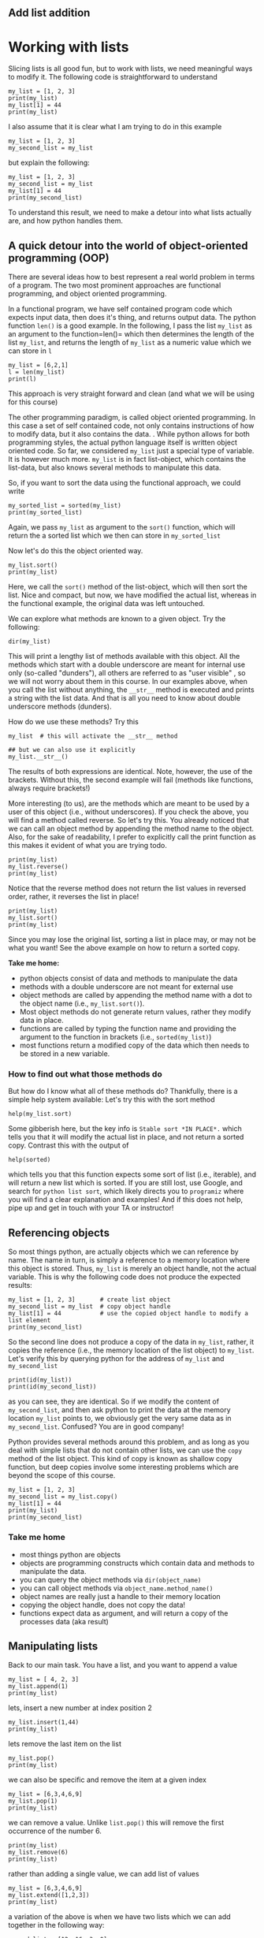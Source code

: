 #+STARTUP: showall
#+OPTIONS: todo:nil tasks:nil tags:nil toc:nil
#+OPTIONS: d:(not "results")
#+PROPERTY: header-args :eval never-export
#+PROPERTY: header-args :results output pp replace
#+EXCLUDE_TAGS: noexport
#+LATEX_HEADER: \usepackage{breakurl}
#+LATEX_HEADER: \usepackage{newuli}
#+LATEX_HEADER: \usepackage{uli-german-paragraphs}

** TODO Add list addition

* Working with lists

Slicing lists is all good fun, but to work with lists, we
need meaningful ways to modify it. The following code is
straightforward to understand
#+BEGIN_SRC ipython
my_list = [1, 2, 3]
print(my_list)
my_list[1] = 44
print(my_list)
#+END_SRC

#+RESULTS:
: # Out [1]: 
: # output
: [1, 2, 3]
: [1, 44, 3]
: 


I also assume that it is clear what I am trying to do in this example
#+BEGIN_SRC ipython
my_list = [1, 2, 3]
my_second_list = my_list
#+END_SRC

#+RESULTS:
: # Out [2]: 


but explain the following:
#+BEGIN_SRC ipython
my_list = [1, 2, 3]
my_second_list = my_list
my_list[1] = 44
print(my_second_list)
#+END_SRC

#+RESULTS:
: # Out [3]: 
: # output
: [1, 44, 3]
: 


To understand this result, we need to make a detour into what
lists actually are, and how python handles them.


** A quick detour into the world of object-oriented programming (OOP)
There are several ideas how to best represent a real world problem in
terms of a program. The two most prominent approaches are functional
programming, and object oriented programming.

In a functional program, we have self contained program code which
expects input data, then does it's thing, and returns output data. The
python function =len()= is a good example. In the following, I pass
the list =my_list= as an argument to the function=len()= which then
determines the length of the list =my_list=, and returns the length of =my_list= as a
numeric value which we can store in =l=
#+BEGIN_SRC ipython
my_list = [6,2,1]
l = len(my_list)
print(l)
#+END_SRC

#+RESULTS:
: # Out [3]: 
: # output
: 3
: 

This approach is very straight forward and clean (and what we will be
using for this course)

The other programming paradigm, is called object oriented
programming. In this case a set of self contained code, not only
contains instructions of how to modify data, but it also contains the
data.  @@latex:\index{object!oriented programming}@@.  While python
allows for both programming styles, the actual python language itself
is written object oriented code. So far, we considered =my_list= just
a special type of variable. It is however much more. =my_list= is in
fact list-object, which contains the list-data, but also knows several
methods to manipulate this data.

So, if you want to sort the data using the functional approach, we could write
#+BEGIN_SRC ipython
my_sorted_list = sorted(my_list)
print(my_sorted_list)
#+END_SRC

#+RESULTS:
: # Out [4]: 
: # output
: [1, 2, 6]
: 

Again, we pass =my_list= as argument to the =sort()= function, which
will return the a sorted list which we then can store in
=my_sorted_list=

Now let's do this the object oriented way.
#+BEGIN_SRC ipython
my_list.sort()
print(my_list)
#+END_SRC

#+RESULTS:
: # Out [5]: 
: # output
: [1, 2, 6]
: 

Here, we call the =sort()= method of the list-object, which will then
sort the list. Nice and compact, but now, we have modified the actual
list, whereas in the functional example, the original data was left
untouched.

We can explore what methods @@latex:\index{object!methods}@@
 @@latex:\index{python!functions!dir()} \index{functions!dir()}@@ are known to a
 given object.  Try the following:
#+BEGIN_SRC ipython
dir(my_list)
#+END_SRC

#+RESULTS:
#+begin_example
# Out [11]: 
# text/plain
: ['__add__',
:  '__class__',
:  '__contains__',
:  '__delattr__',
:  '__delitem__',
:  '__dir__',
:  '__doc__',
:  '__eq__',
:  '__format__',
:  '__ge__',
:  '__getattribute__',
:  '__getitem__',
:  '__gt__',
:  '__hash__',
:  '__iadd__',
:  '__imul__',
:  '__init__',
:  '__init_subclass__',
:  '__iter__',
:  '__le__',
:  '__len__',
:  '__lt__',
:  '__mul__',
:  '__ne__',
:  '__new__',
:  '__reduce__',
:  '__reduce_ex__',
:  '__repr__',
:  '__reversed__',
:  '__rmul__',
:  '__setattr__',
:  '__setitem__',
:  '__sizeof__',
:  '__str__',
:  '__subclasshook__',
:  'append',
:  'clear',
:  'copy',
:  'count',
:  'extend',
:  'index',
:  'insert',
:  'pop',
:  'remove',
:  'reverse',
:  'sort']
#+end_example

This will print a lengthy list of methods available with this
object. All the methods which start with a double underscore are meant
for internal use only (so-called "dunders"), all others are referred to as "user visible"  @@latex:\index{objects!methods!user visible}@@ @@latex:\index{user visible object methods}@@
 @@latex:\index{dunders}@@, so we
will not worry about them in this course. In our examples above, when
you call the list without anything, the =__str__= method is executed
and prints a string with the list data. And that is all you need to
know about double underscore methods (dunders).

How do we use these methods? Try this
#+BEGIN_SRC ipython
my_list  # this will activate the __str__ method
#+END_SRC

#+RESULTS:
: # Out [7]: 
: # text/plain
: : [1, 2, 6]

#+BEGIN_SRC ipython
## but we can also use it explicitly
my_list.__str__()
#+END_SRC

#+RESULTS:
: # Out [9]: 
: # text/plain
: : '[1, 2, 6]'

The results of both expressions are identical. Note, however, the use
of the brackets. Without this, the second example will fail (methods
like functions, always require brackets!)

More interesting (to us), are the methods which are meant to be used
by a user of this object (i.e., without underscores). If you check
the above, you will find a method called reverse. So let's try this. You
already noticed that we can call an object method by appending the
method name to the object. Also, for the sake of readability, I prefer
to explicitly call the print function as this makes it evident of what
you are trying todo. @@latex:\index{list!reverse}@@
#+BEGIN_SRC ipython
print(my_list)
my_list.reverse()
print(my_list)
#+END_SRC

#+RESULTS:
: # Out [7]: 
: # output
: [1, 44, 3]
: [3, 44, 1]
: 

Notice that the reverse method does not return the list values in
reversed order, rather, it reverses the list in place! @@latex:\index{list!sort}@@
#+BEGIN_SRC ipython
print(my_list)
my_list.sort()
print(my_list)
#+END_SRC

#+RESULTS:
: # Out [8]: 
: # output
: [3, 44, 1]
: [1, 3, 44]
: 

Since you may lose the original list,  sorting a list in place may, or
may not  be what you want!  See the above  example on how to  return a
sorted copy.


*Take me home:*
 - python objects consist of data and methods to manipulate the data
 - methods with a double underscore are not meant for external use
 - object methods are called by appending the method name with a dot
   to the object name (i.e., =my_list.sort()=).
 - Most object methods do not generate return values, rather they
   modify data in place.
 - functions are called by typing the function name and providing the
   argument to the function in brackets (i.e., =sorted(my_list)=)
 - most functions return a modified copy of the data which then needs
   to be stored in a new variable.


*** How to find out what those methods do


 @@latex:\index{help()} \index{getting help}
\index{functions!help()}@@ @@latex:\index{python!functions!help()}@@
But how do I know what all of these methods do? Thankfully, there is a
simple help system available: Let's try this with the sort method
#+BEGIN_SRC ipython
help(my_list.sort)
#+END_SRC

#+RESULTS:
: # Out [10]: 
: # output
: Help on built-in function sort:
: 
: sort(*, key=None, reverse=False) method of builtins.list instance
:     Stable sort *IN PLACE*.
: 
: 

Some gibberish here, but the key info is =Stable sort *IN PLACE*.=
which tells you that it will modify the actual list in place, and not
return a sorted copy. Contrast this with the output of
#+BEGIN_SRC ipython
help(sorted)
#+END_SRC

#+RESULTS:
#+begin_example
# Out [12]: 
# output
Help on built-in function sorted in module builtins:

sorted(iterable, /, *, key=None, reverse=False)
    Return a new list containing all items from the iterable in ascending order.
    
    A custom key function can be supplied to customize the sort order, and the
    reverse flag can be set to request the result in descending order.


#+end_example
which tells you that this function expects some sort of list (i.e.,
iterable), and will return a new list which is sorted.  If you are
still lost, use Google, and search for =python list sort=, which
likely directs you to =programiz= where you will find a clear
explanation and examples! And if this does not help, pipe up and get
in touch with your TA or instructor!
 

** Referencing objects
@@latex:\index{object!reference}@@ So most things python, are actually
objects which we can reference by name. The name in turn, is simply a
reference to a memory location where this object is stored. Thus,
=my_list= is merely an object handle, not the actual variable.  This
is why the following code does not produce the expected results:
#+BEGIN_SRC ipython
my_list = [1, 2, 3]       # create list object
my_second_list = my_list  # copy object handle
my_list[1] = 44           # use the copied object handle to modify a list element
print(my_second_list)
#+END_SRC

#+RESULTS:
: # Out [11]: 
: # output
: [1, 44, 3]
: 

@@latex:\index{object!copy}@@
So the second line does not produce a copy of the data in =my_list=,
rather, it copies the reference (i.e., the memory location of the list
object) to =my_list=. Let's verify this by querying python for the address of =my_list= and =my_second_list=
#+BEGIN_SRC ipython
print(id(my_list))
print(id(my_second_list))
#+END_SRC

#+RESULTS:
: # Out [12]: 
: # output
: 139631940633352
: 139631940633352
: 

as you can see, they are identical. So if we modify the content of
=my_second_list=, and then ask python to print the data at the memory
location =my_list= points to, we obviously get the very same data as
in =my_second_list=. Confused? You are in good company!

Python provides several methods around this problem, and as long as
you deal with simple lists that do not contain other lists, we can use
the =copy= method of the list object. This kind of copy is known as
shallow copy @@latex:\index{object!copy!shallow}. There is also a deep
copy \index{object!copy!deep}@@ function, but deep copies involve some
interesting problems which are beyond the scope of this course.
#+BEGIN_SRC ipython
my_list = [1, 2, 3]
my_second_list = my_list.copy()
my_list[1] = 44
print(my_list)
print(my_second_list)
#+END_SRC

#+RESULTS:
: # Out [13]: 
: # output
: [1, 44, 3]
: [1, 2, 3]
: 

*** Take me home

 - most things python are objects
 - objects are programming constructs which contain data and methods
   to manipulate the data.
 - you can query the object methods via =dir(object_name)=
 - you can call object methods via =object_name.method_name()=
 - object names are really just a handle to their memory location
 - copying the object handle, does not copy the data!
 - functions expect data as argument, and will return a copy of the
   processes data (aka result)

** Manipulating lists
@@latex:\index{manipulating!lists} \index{list!manipulating}@@ Back to our main
task. You have a list, and you want to append a value  @@latex:\index{lists!manipulating!append}@@
#+BEGIN_SRC ipython
my_list = [ 4, 2, 3]
my_list.append(1)
print(my_list)
#+END_SRC

#+RESULTS:
: # Out [14]: 
: # output
: [4, 2, 3, 1]
: 

lets, insert a new number at index position 2   @@latex:\index{lists!manipulating!insert}@@
#+BEGIN_SRC ipython
my_list.insert(1,44)
print(my_list)
#+END_SRC

#+RESULTS:
: # Out [15]: 
: # output
: [4, 44, 2, 3, 1]
: 

lets remove the last item on the list  @@latex:\index{lists!manipulating!remove element}@@
#+BEGIN_SRC ipython
my_list.pop()
print(my_list)
#+END_SRC

#+RESULTS:
: # Out [16]: 
: # output
: [4, 44, 2, 3]
: 

we can also be specific and remove the item at a given index
#+BEGIN_SRC ipython
my_list = [6,3,4,6,9]
my_list.pop(1)
print(my_list)
#+END_SRC

#+RESULTS:
: # Out [17]: 
: # output
: [6, 4, 6, 9]
: 

we can remove a value. Unlike =list.pop()= this will remove the first
occurrence of the number 6.
#+BEGIN_SRC ipython
print(my_list)
my_list.remove(6)
print(my_list)
#+END_SRC

#+RESULTS:
: # Out [18]: 
: # output
: [6, 4, 6, 9]
: [4, 6, 9]
: 

rather than adding a single value, we can add list of values
#+BEGIN_SRC ipython
my_list = [6,3,4,6,9]
my_list.extend([1,2,3])
print(my_list)
#+END_SRC

#+RESULTS:
: # Out [2]: 
: # output
: [6, 3, 4, 6, 9, 1, 2, 3]
: 

a variation of the above is when we have two lists which we can add together in the following way:
#+BEGIN_SRC ipython
second_list = [12, 16, 3, 0]
new_list = my_list + second_list
print(new_list)
#+END_SRC

#+RESULTS:
: # Out [9]: 
: # output
: [6, 3, 4, 6, 9, 1, 2, 3, 12, 16, 3, 0]
: 
Will the above also work for subtracting two list from each other?

We can find out at which index position we will find a given
value. For this you can use the =list.index()= method which will
return the first occurrence of a given value. Note, it will *only
return the first match!* We will explore how to find all matches in a
later chapter.
#+BEGIN_SRC ipython
print(my_list)
my_list.index(3)
#+END_SRC

#+RESULTS:
: # Out [3]: 
: # output
: [6, 3, 4, 6, 9, 1, 2, 3]
: 
: # text/plain
: : 1

we can count how many times a value occurs in the list
#+BEGIN_SRC ipython
print(my_list)
my_list.count(6)
#+END_SRC

#+RESULTS:
: # Out [20]: 
: # output
: [6, 3, 4, 6, 9, 1, 2, 3]
: 
: # text/plain
: : 2

and we can remove a value. *Note, that this will only remove the first
occurrence!*
#+BEGIN_SRC ipython
print(my_list)
my_list.remove(6)
print(my_list)
#+END_SRC


#+RESULTS:
: # Out [10]: 
: # output
: [6, 3, 4, 6, 9, 1, 2, 3]
: [3, 4, 6, 9, 1, 2, 3]
: 

and reverse a list (which is different than sorting!)  @@latex:\index{lists!manipulating!reverse}@@
#+BEGIN_SRC ipython
print(my_list)
my_list.reverse()
print(my_list)
#+END_SRC

#+RESULTS:
: # Out [22]: 
: # output
: [3, 4, 6, 9, 1, 2, 3]
: [3, 2, 1, 9, 6, 4, 3]
: 

sometimes it come in handy to know how many elements are in a
list. For this we can use the python function =len()=. Note how this
is a function, and not a list method. I.e., we call it by passing the
list as an argument to the function, rather then calling the list
method (i.e., =my_list.len()=)
#+BEGIN_SRC ipython
len(my_list)
#+END_SRC

#+RESULTS:
: # Out [17]: 
: # text/plain
: : 7

and for good measure, we can delete all list items
@@latex:\index{lists!manipulating!delete}@@
#+BEGIN_SRC ipython
print(my_list)
my_list.clear()
print(my_list)
#+END_SRC

#+RESULTS:
: # Out [23]: 
: # output
: [3, 2, 1, 9, 6, 4, 3]
: []
: 


** Take me home

   - There are numerous ways to manipulate lists:
     - You can join lists
     - You can add elements to a list at arbitrary positions
     - You can remove elements from a list
     - You can find out where elements are located in a list
     - You can count how often a value occurs in a list
     - You can count how many elements are in a list
     - You have practiced using methods which belong to the list
       objects (e.g., =list.pop()=, =list.index()= etc.), and using
       functions like =len(list)=
     - Many of the above methods will only return work with the first
       occurrence of a value. In a later chapter we will learn how we
       can use repetition to, e.g., get the index values of all
       occurrences.
